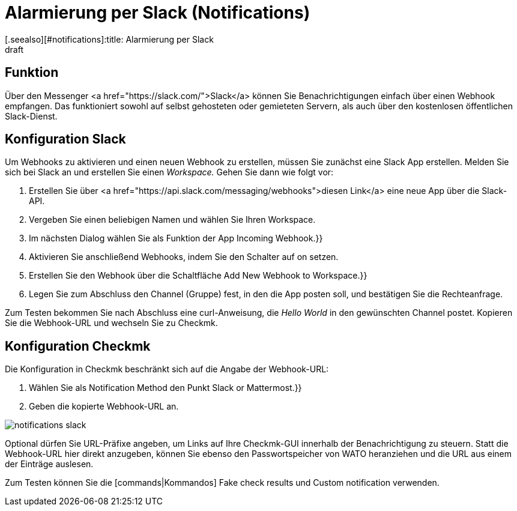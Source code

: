 = Alarmierung per Slack (Notifications)
:revdate: draft
[.seealso][#notifications]:title: Alarmierung per Slack
###MD:

== Funktion
Über den Messenger <a href="https://slack.com/">Slack</a> können Sie
Benachrichtigungen einfach über einen Webhook empfangen. Das funktioniert sowohl
auf selbst gehosteten oder gemieteten Servern, als auch über den kostenlosen
öffentlichen Slack-Dienst.

== Konfiguration Slack
Um Webhooks zu aktivieren und einen neuen Webhook zu erstellen, müssen Sie
zunächst eine Slack App erstellen. Melden Sie sich bei Slack an und erstellen
Sie einen _Workspace._ Gehen Sie dann wie folgt vor:

. Erstellen Sie über <a href="https://api.slack.com/messaging/webhooks">diesen Link</a> eine neue App über die Slack-API.
. Vergeben Sie einen beliebigen Namen und wählen Sie Ihren Workspace.
. Im nächsten Dialog wählen Sie als Funktion der App [.guihints]#Incoming Webhook.}}# 
. Aktivieren Sie anschließend Webhooks, indem Sie den Schalter auf [.guihints]#on# setzen.
. Erstellen Sie den Webhook über die Schaltfläche [.guihints]#Add New Webhook to Workspace.}}# 
. Legen Sie zum Abschluss den Channel (Gruppe) fest, in den die App posten soll, und bestätigen Sie die Rechteanfrage.

Zum Testen bekommen Sie nach Abschluss eine curl-Anweisung, die _Hello
World_ in den gewünschten Channel postet. Kopieren Sie die Webhook-URL und
wechseln Sie zu Checkmk.

== Konfiguration Checkmk
Die Konfiguration in Checkmk beschränkt sich auf die Angabe der Webhook-URL:

. Wählen Sie als [.guihints]#Notification Method# den Punkt [.guihints]#Slack or Mattermost.}}# 
. Geben die kopierte Webhook-URL an.

image::bilder/notifications_slack.png[]

Optional dürfen Sie URL-Präfixe angeben, um Links auf Ihre Checkmk-GUI innerhalb
der Benachrichtigung zu steuern. Statt die Webhook-URL hier direkt anzugeben,
können Sie ebenso den Passwortspeicher von WATO heranziehen und die URL aus
einem der Einträge auslesen.

Zum Testen können Sie die [commands|Kommandos] [.guihints]#Fake check results# und
[.guihints]#Custom notification# verwenden.
